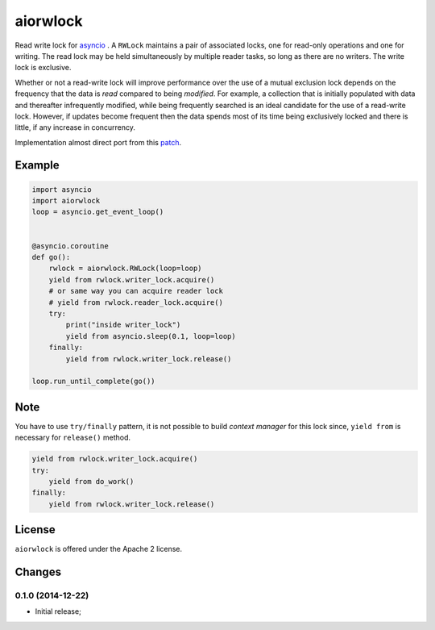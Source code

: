 aiorwlock
=========
.. image:: https://travis-ci.org/jettify/aiorwlock.svg?branch=master
    :target: https://travis-ci.org/jettify/aiorwlock
.. image:: https://coveralls.io/repos/jettify/aiorwlock/badge.png?branch=master
    :target: https://coveralls.io/r/jettify/aiorwlock?branch=master

Read write lock for asyncio_ . A ``RWLock`` maintains a pair of associated
locks, one for read-only operations and one for writing. The read lock may be
held simultaneously by multiple reader tasks, so long as there are
no writers. The write lock is exclusive.

Whether or not a read-write lock will improve performance over the use of
a mutual exclusion lock depends on the frequency that the data is *read*
compared to being *modified*. For example, a collection that is initially
populated with data and thereafter infrequently modified, while being
frequently searched is an ideal candidate for the use of a read-write lock.
However, if updates become frequent then the data spends most of its time
being exclusively locked and there is little, if any increase in concurrency.


Implementation almost direct port from this patch_.


Example
-------

.. code:: python

    import asyncio
    import aiorwlock
    loop = asyncio.get_event_loop()


    @asyncio.coroutine
    def go():
        rwlock = aiorwlock.RWLock(loop=loop)
        yield from rwlock.writer_lock.acquire()
        # or same way you can acquire reader lock
        # yield from rwlock.reader_lock.acquire()
        try:
            print("inside writer_lock")
            yield from asyncio.sleep(0.1, loop=loop)
        finally:
            yield from rwlock.writer_lock.release()

    loop.run_until_complete(go())

Note
----

You have to use ``try/finally`` pattern, it is not possible to build
*context manager* for this lock since, ``yield from`` is necessary for
``release()`` method.

.. code:: python

    yield from rwlock.writer_lock.acquire()
    try:
        yield from do_work()
    finally:
        yield from rwlock.writer_lock.release()

License
-------

``aiorwlock`` is offered under the Apache 2 license.


.. _asyncio: http://docs.python.org/3.4/library/asyncio.html
.. _patch: http://bugs.python.org/issue8800

Changes
-------


0.1.0 (2014-12-22)
^^^^^^^^^^^^^^^^^^
* Initial release;

